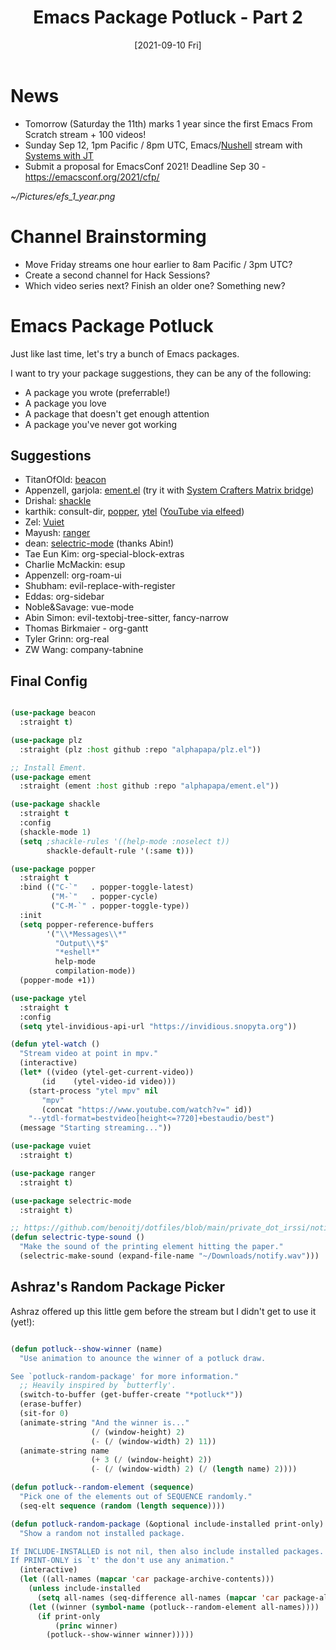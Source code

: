 #+title: Emacs Package Potluck - Part 2
#+date: [2021-09-10 Fri]
#+video: ajm71wB7FTc

* News

- Tomorrow (Saturday the 11th) marks 1 year since the first Emacs From Scratch stream + 100 videos!
- Sunday Sep 12, 1pm Pacific / 8pm UTC, Emacs/[[https://www.nushell.sh/][Nushell]] stream with [[https://www.youtube.com/channel/UCrW38UKhlPoApXiuKNghuig][Systems with JT]]
- Submit a proposal for EmacsConf 2021!  Deadline Sep 30 - https://emacsconf.org/2021/cfp/

[[~/Pictures/efs_1_year.png]]

* Channel Brainstorming

- Move Friday streams one hour earlier to 8am Pacific / 3pm UTC?
- Create a second channel for Hack Sessions?
- Which video series next?  Finish an older one?  Something new?

* Emacs Package Potluck

Just like last time, let's try a bunch of Emacs packages.

I want to try your package suggestions, they can be any of the following:

- A package you wrote (preferrable!)
- A package you love
- A package that doesn't get enough attention
- A package you've never got working

** Suggestions

- TitanOfOld: [[https://github.com/Malabarba/beacon][beacon]]
- Appenzell, garjola: [[https://github.com/alphapapa/ement.el][ement.el]] (try it with [[https://wiki.systemcrafters.cc/community/chat-with-us/#matrix-bridge][System Crafters Matrix bridge]])
- Drishal: [[https://depp.brause.cc/shackle/][shackle]]
- karthik: consult-dir, [[https://github.com/karthink/popper][popper]], [[https://github.com/gRastello/ytel][ytel]] ([[https://sqrtminusone.xyz/posts/2021-09-07-emms/][YouTube via elfeed]])
- Zel: [[https://github.com/mihaiolteanu/vuiet][Vuiet]]
- Mayush: [[https://github.com/ralesi/ranger.el][ranger]]
- dean: [[https://github.com/rbanffy/selectric-mode][selectric-mode]] (thanks Abin!)
- Tae Eun Kim: org-special-block-extras
- Charlie McMackin: esup
- Appenzell: org-roam-ui
- Shubham: evil-replace-with-register
- Eddas: org-sidebar
- Noble&Savage: vue-mode
- Abin Simon: evil-textobj-tree-sitter, fancy-narrow
- Thomas Birkmaier - org-gantt
- Tyler Grinn: org-real
- ZW Wang: company-tabnine

** Final Config

#+begin_src emacs-lisp

  (use-package beacon
    :straight t)

  (use-package plz
    :straight (plz :host github :repo "alphapapa/plz.el"))

  ;; Install Ement.
  (use-package ement
    :straight (ement :host github :repo "alphapapa/ement.el"))

  (use-package shackle
    :straight t
    :config
    (shackle-mode 1)
    (setq ;shackle-rules '((help-mode :noselect t))
          shackle-default-rule '(:same t)))

  (use-package popper
    :straight t
    :bind (("C-`"   . popper-toggle-latest)
           ("M-`"   . popper-cycle)
           ("C-M-`" . popper-toggle-type))
    :init
    (setq popper-reference-buffers
          '("\\*Messages\\*"
            "Output\\*$"
            "*eshell*"
            help-mode
            compilation-mode))
    (popper-mode +1))

  (use-package ytel
    :straight t
    :config
    (setq ytel-invidious-api-url "https://invidious.snopyta.org"))

  (defun ytel-watch ()
    "Stream video at point in mpv."
    (interactive)
    (let* ((video (ytel-get-current-video))
         (id    (ytel-video-id video)))
      (start-process "ytel mpv" nil
         "mpv"
         (concat "https://www.youtube.com/watch?v=" id))
      "--ytdl-format=bestvideo[height<=?720]+bestaudio/best")
    (message "Starting streaming..."))

  (use-package vuiet
    :straight t)

  (use-package ranger
    :straight t)

  (use-package selectric-mode
    :straight t)

  ;; https://github.com/benoitj/dotfiles/blob/main/private_dot_irssi/notify.wav
  (defun selectric-type-sound ()
    "Make the sound of the printing element hitting the paper."
    (selectric-make-sound (expand-file-name "~/Downloads/notify.wav")))

#+end_src

** Ashraz's Random Package Picker

Ashraz offered up this little gem before the stream but I didn't get to use it (yet!):

#+begin_src emacs-lisp

  (defun potluck--show-winner (name)
    "Use animation to anounce the winner of a potluck draw.

  See `potluck-random-package' for more information."
    ;; Heavily inspired by `butterfly'.
    (switch-to-buffer (get-buffer-create "*potluck*"))
    (erase-buffer)
    (sit-for 0)
    (animate-string "And the winner is..."
                    (/ (window-height) 2)
                    (- (/ (window-width) 2) 11))
    (animate-string name
                    (+ 3 (/ (window-height) 2))
                    (- (/ (window-width) 2) (/ (length name) 2))))

  (defun potluck--random-element (sequence)
    "Pick one of the elements out of SEQUENCE randomly."
    (seq-elt sequence (random (length sequence))))

  (defun potluck-random-package (&optional include-installed print-only)
    "Show a random not installed package.

  If INCLUDE-INSTALLED is not nil, then also include installed packages.
  If PRINT-ONLY is `t' the don't use any animation."
    (interactive)
    (let ((all-names (mapcar 'car package-archive-contents)))
      (unless include-installed
        (setq all-names (seq-difference all-names (mapcar 'car package-alist))))
      (let ((winner (symbol-name (potluck--random-element all-names))))
        (if print-only
            (princ winner)
          (potluck--show-winner winner)))))

#+end_src

